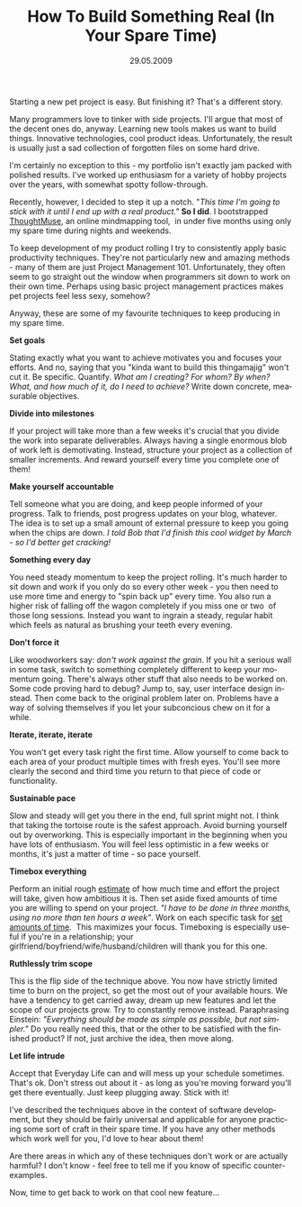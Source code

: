 #+TITLE:     How To Build Something Real (In Your Spare Time)
#+EMAIL:     thomas@kjeldahlnilsson.net
#+DATE:      29.05.2009
#+DESCRIPTION:
#+KEYWORDS:
#+LANGUAGE:  en
#+OPTIONS: H:3 num:nil toc:nil @:t ::t |:t ^:t -:t f:t *:t <:t 
#+OPTIONS: TeX:t LaTeX:t skip:nil d:nil todo:t pri:nil tags:not-in-toc
#+INFOJS_OPT: view:nil toc:nil ltoc:t mouse:underline buttons:0 path:http://orgmode.org/org-info.js
#+EXPORT_SELECT_TAGS: export
#+EXPORT_EXCLUDE_TAGS: noexport
#+LINK_UP:
#+LINK_HOME:
#+XSLT:

#+BEGIN_HTML
<p style="text-align: center;"></p>
<p style="text-align: center;"><img class="size-full wp-image-1098 aligncenter" title="stackedRocks" src="http://kjeldahlnilsson.net/images/uploads/2009/05/stackedrocksshrunk.jpg" alt="stackedRocks" width="267" height="400" /></p>
<p style="text-align: center;"></p>

<p>Starting a new pet project is easy. But finishing it? That's a different story.</p>

<p>Many programmers love to tinker with side projects. I'll argue that most of the decent ones do, anyway. Learning new tools makes us want to build things. Innovative technologies, cool product ideas. Unfortunately, the result is usually just a sad collection of forgotten files on some hard drive.</p>

<p>I'm certainly no exception to this - my portfolio isn't exactly jam packed with polished results. I've worked up enthusiasm for a variety of hobby projects over the years, with somewhat spotty follow-through.</p>

<p>Recently, however, I decided to step it up a notch. "<em>This time I'm going to stick with it until I end up with a real product."</em> <strong>So I did</strong>. I bootstrapped <a title="ThoughtMuse link" href="http://thoughtmuse.com">ThoughtMuse</a>, an online mindmapping tool,  in under five months using only my spare time during nights and weekends.</p>

<p>To keep development of my product rolling I try to consistently apply basic productivity techniques. They're not particularly new and amazing methods - many of them are just Project Management 101. Unfortunately, they often seem to go straight out the window when programmers sit down to work on their own time. Perhaps using basic project management practices makes pet projects feel less sexy, somehow?</p>

<p>Anyway, these are some of my favourite techniques to keep producing in my spare time.</p>

<p><strong>Set goals</strong></p>

<p>Stating exactly what you want to achieve motivates you and focuses your efforts. And no, saying that you "kinda want to build this thingamajig" won't cut it. Be specific. Quantify. <em>What am I creating? For whom? By when? What, and how much of it, do I need to achieve?</em> Write down concrete, measurable objectives.</p>

<p><strong>Divide into milestones</strong></p>

<p>If your project will take more than a few weeks it's crucial that you divide the work into separate deliverables. Always having a single enormous blob of work left is demotivating. Instead, structure your project as a collection of smaller increments. And reward yourself every time you complete one of them!</p>

<p><strong>Make yourself accountable</strong></p>

<p>Tell someone what you are doing, and keep people informed of your progress. Talk to friends, post progress updates on your blog, whatever. The idea is to set up a small amount of external pressure to keep you going when the chips are down. <em>I told Bob that I'd finish this cool widget by March - so I'd better get cracking!</em></p>

<p><strong>Something every day</strong></p>

<p>You need steady momentum to keep the project rolling. It's much harder to sit down and work if you only do so every other week - you then need to use more time and energy to "spin back up" every time. You also run a higher risk of falling off the wagon completely if you miss one or two  of those long sessions. Instead you want to ingrain a steady, regular habit which feels as natural as brushing your teeth every evening.</p>

<p><strong>Don't force it</strong></p>

<p>Like woodworkers say: <em>don't work against the grain</em>. If you hit a serious wall in some task, switch to something completely different to keep your momentum going. There's always other stuff that also needs to be worked on. Some code proving hard to debug? Jump to, say, user interface design instead. Then come back to the original problem later on. Problems have a way of solving themselves if you let your subconcious chew on it for a while.</p>

<p><strong>Iterate, iterate, iterate</strong></p>

<p>You won't get every task right the first time. Allow yourself to come back to each area of your product multiple times with fresh eyes. You'll see more clearly the second and third time you return to that piece of code or functionality.</p>

<p><strong>Sustainable pace</strong></p>

<p>Slow and steady will get you there in the end, full sprint might not. I think that taking the tortoise route is the safest approach. Avoid burning yourself out by overworking. This is especially important in the beginning when you have lots of enthusiasm. You will feel less optimistic in a few weeks or months, it's just a matter of time - so pace yourself.</p>

<p><strong>Timebox everything</strong></p>

<p>Perform an initial rough <a title="Estimation blog post" href="http://messynotebook.com/?p=916">estimate</a> of how much time and effort the project will take, given how ambitious it is. Then set aside fixed amounts of time you are willing to spend on your project. <em>"I have to be done in three months, using no more than ten hours a week"</em>. Work on each specific task for <a title="Blog post on Pomodoro time management" href="http://messynotebook.com/?p=833">set amounts of time</a>.  This maximizes your focus. Timeboxing is especially useful if you're in a relationship; your girlfriend/boyfriend/wife/husband/children will thank you for this one.</p>

<p><strong>Ruthlessly trim scope</strong></p>

<p>This is the flip side of the technique above. You now have strictly limited time to burn on the project, so get the most out of your available hours. We have a tendency to get carried away, dream up new features and let the scope of our projects grow. Try to constantly remove instead<em>. </em>Paraphrasing Einstein: <em>"Everything should be made as simple as possible, but not simpler."</em> Do you really need this, that or the other to be satisfied with the finished product? If not, just archive the idea, then move along.</p>

<p><strong>Let life intrude</strong></p>

<p>Accept that Everyday Life can and will mess up your schedule sometimes. That's ok. Don't stress out about it - as long as you're moving forward you'll get there eventually. Just keep plugging away. Stick with it!</p>

<p style="text-align: center;"><img class="size-full wp-image-1125 aligncenter" title="stonePath" src="http://kjeldahlnilsson.net/images/uploads/2009/05/stonepath.jpg" alt="stonePath" width="234" height="350" /></p>

<p>I've described the techniques above in the context of software development, but they should be fairly universal and applicable for anyone practicing some sort of craft in their spare time. If you have any other methods which work well for you, I'd love to hear about them!</p>

<p>Are there areas in which any of these techniques don't work or are actually harmful? I don't know - feel free to tell me if you know of specific counter-examples.</p>

<p>Now, time to get back to work on that cool new feature...</p>
#+END_HTML
